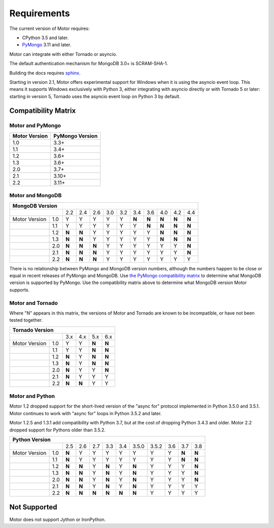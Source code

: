 Requirements
============

The current version of Motor requires:

* CPython 3.5 and later.
* PyMongo_ 3.11 and later.

Motor can integrate with either Tornado or asyncio.

The default authentication mechanism for MongoDB 3.0+ is SCRAM-SHA-1.

Building the docs requires `sphinx`_.

.. _PyMongo: https://pypi.python.org/pypi/pymongo/

.. _sphinx: http://sphinx.pocoo.org/

Starting in version 2.1, Motor offers experimental support for Windows when it
is using the asyncio event loop. This means it supports Windows exclusively
with Python 3, either integrating with asyncio directly or with Tornado 5 or
later: starting in version 5, Tornado uses the asyncio event loop on Python 3
by default.

.. _compatibility-matrix:

Compatibility Matrix
--------------------

Motor and PyMongo
`````````````````

+-------------------+-----------------+
| Motor Version     | PyMongo Version |
+===================+=================+
| 1.0               | 3.3+            |
+-------------------+-----------------+
| 1.1               | 3.4+            |
+-------------------+-----------------+
| 1.2               | 3.6+            |
+-------------------+-----------------+
| 1.3               | 3.6+            |
+-------------------+-----------------+
| 2.0               | 3.7+            |
+-------------------+-----------------+
| 2.1               | 3.10+           |
+-------------------+-----------------+
| 2.2               | 3.11+           |
+-------------------+-----------------+

Motor and MongoDB
`````````````````

+---------------------------------------------------------------------------+-----+
|                                  MongoDB Version                                |
+=====================+=====+=====+=====+=====+=====+=====+=====+=====+=====+=====+
|                     | 2.2 | 2.4 | 2.6 | 3.0 | 3.2 | 3.4 | 3.6 | 4.0 | 4.2 | 4.4 |
+---------------+-----+-----+-----+-----+-----+-----+-----+-----+-----+-----+-----+
| Motor Version | 1.0 |  Y  |  Y  |  Y  |  Y  |  Y  |**N**|**N**|**N**|**N**|**N**|
+---------------+-----+-----+-----+-----+-----+-----+-----+-----+-----+-----+-----+
|               | 1.1 |  Y  |  Y  |  Y  |  Y  |  Y  |  Y  |**N**|**N**|**N**|**N**|
+---------------+-----+-----+-----+-----+-----+-----+-----+-----+-----+-----+-----+
|               | 1.2 |**N**|**N**|  Y  |  Y  |  Y  |  Y  |  Y  |**N**|**N**|**N**|
+---------------+-----+-----+-----+-----+-----+-----+-----+-----+-----+-----+-----+
|               | 1.3 |**N**|**N**|  Y  |  Y  |  Y  |  Y  |  Y  |**N**|**N**|**N**|
+---------------+-----+-----+-----+-----+-----+-----+-----+-----+-----+-----+-----+
|               | 2.0 |**N**|**N**|**N**|  Y  |  Y  |  Y  |  Y  |  Y  |  Y  |**N**|
+---------------+-----+-----+-----+-----+-----+-----+-----+-----+-----+-----+-----+
|               | 2.1 |**N**|**N**|**N**|  Y  |  Y  |  Y  |  Y  |  Y  |  Y  |**N**|
+---------------+-----+-----+-----+-----+-----+-----+-----+-----+-----+-----+-----+
|               | 2.2 |**N**|**N**|**N**|  Y  |  Y  |  Y  |  Y  |  Y  |  Y  |  Y  |
+---------------+-----+-----+-----+-----+-----+-----+-----+-----+-----+-----+-----+

There is no relationship between PyMongo and MongoDB version numbers, although
the numbers happen to be close or equal in recent releases of PyMongo and MongoDB.
Use `the PyMongo compatibility matrix`_ to determine what MongoDB version is
supported by PyMongo. Use the compatibility matrix above to determine what
MongoDB version Motor supports.

.. _the PyMongo compatibility matrix: https://docs.mongodb.com/drivers/pymongo#mongodb-compatibility

Motor and Tornado
`````````````````

Where "N" appears in this matrix, the versions of Motor and Tornado are
known to be incompatible, or have not been tested together.

+---------------------------------------------+
|       Tornado Version                       |
+=====================+=====+=====+=====+=====+
|                     | 3.x | 4.x | 5.x | 6.x |
+---------------+-----+-----+-----+-----+-----+
| Motor Version | 1.0 |  Y  |  Y  |**N**|**N**|
+---------------+-----+-----+-----+-----+-----+
|               | 1.1 |  Y  |  Y  |**N**|**N**|
+---------------+-----+-----+-----+-----+-----+
|               | 1.2 |**N**|  Y  |**N**|**N**|
+---------------+-----+-----+-----+-----+-----+
|               | 1.3 |**N**|  Y  |**N**|**N**|
+---------------+-----+-----+-----+-----+-----+
|               | 2.0 |**N**|  Y  |  Y  |**N**|
+---------------+-----+-----+-----+-----+-----+
|               | 2.1 |**N**|  Y  |  Y  |  Y  |
+---------------+-----+-----+-----+-----+-----+
|               | 2.2 |**N**|**N**|  Y  |  Y  |
+---------------+-----+-----+-----+-----+-----+

Motor and Python
````````````````

Motor 1.2 dropped support for the short-lived version of
the "async for" protocol implemented in Python 3.5.0 and 3.5.1. Motor continues
to work with "async for" loops in Python 3.5.2 and later.

Motor 1.2.5 and 1.3.1 add compatibility with Python 3.7, but at the cost of
dropping Python 3.4.3 and older. Motor 2.2 dropped support for Pythons older
than 3.5.2.

+-------------------------------------------------------------------------------------+
|                   Python Version                                                    |
+=====================+=====+=====+=====+=====+=====+=======+=======+=====+=====+=====+
|                     | 2.5 | 2.6 | 2.7 | 3.3 | 3.4 | 3.5.0 | 3.5.2 | 3.6 | 3.7 | 3.8 |
+---------------+-----+-----+-----+-----+-----+-----+-------+-------+-----+-----+-----+
| Motor Version | 1.0 |**N**|  Y  |  Y  |  Y  |  Y  |  Y    |  Y    |  Y  |**N**|**N**|
+---------------+-----+-----+-----+-----+-----+-----+-------+-------+-----+-----+-----+
|               | 1.1 |**N**|  Y  |  Y  |  Y  |  Y  |  Y    |  Y    |  Y  |**N**|**N**|
+---------------+-----+-----+-----+-----+-----+-----+-------+-------+-----+-----+-----+
|               | 1.2 |**N**|**N**|  Y  |**N**|  Y  |**N**  |  Y    |  Y  |  Y  |**N**|
+---------------+-----+-----+-----+-----+-----+-----+-------+-------+-----+-----+-----+
|               | 1.3 |**N**|**N**|  Y  |**N**|  Y  |**N**  |  Y    |  Y  |  Y  |**N**|
+---------------+-----+-----+-----+-----+-----+-----+-------+-------+-----+-----+-----+
|               | 2.0 |**N**|**N**|  Y  |**N**|  Y  |**N**  |  Y    |  Y  |  Y  |**N**|
+---------------+-----+-----+-----+-----+-----+-----+-------+-------+-----+-----+-----+
|               | 2.1 |**N**|**N**|  Y  |**N**|  Y  |**N**  |  Y    |  Y  |  Y  |  Y  |
+---------------+-----+-----+-----+-----+-----+-----+-------+-------+-----+-----+-----+
|               | 2.2 |**N**|**N**|**N**|**N**|**N**|**N**  |  Y    |  Y  |  Y  |  Y  |
+---------------+-----+-----+-----+-----+-----+-----+-------+-------+-----+-----+-----+

Not Supported
-------------

Motor does not support Jython or IronPython.
